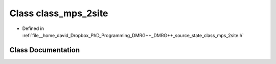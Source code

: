 .. _exhale_class_classclass__mps__2site:

Class class_mps_2site
=====================

- Defined in :ref:`file__home_david_Dropbox_PhD_Programming_DMRG++_DMRG++_source_state_class_mps_2site.h`


Class Documentation
-------------------


.. doxygenclass:: class_mps_2site
   :members:
   :protected-members:
   :undoc-members: